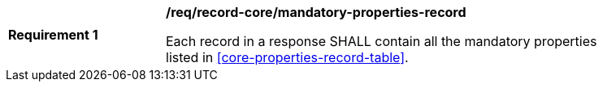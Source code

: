 [[req_record-core_mandatory-properties-record]]
[width="90%",cols="2,6a"]
|===
^|*Requirement {counter:req-id}* |*/req/record-core/mandatory-properties-record*

Each record in a response SHALL contain all the mandatory properties listed in <<core-properties-record-table>>.
|===

